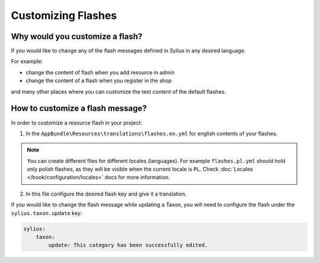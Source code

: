 Customizing Flashes
===================

Why would you customize a flash?
~~~~~~~~~~~~~~~~~~~~~~~~~~~~~~~~

If you would like to change any of the flash messages defined in Sylius in any desired language.

For example:

* change the content of flash when you add resource in admin
* change the content of a flash when you register in the shop

and many other places where you can customize the text content of the default flashes.

How to customize a flash message?
~~~~~~~~~~~~~~~~~~~~~~~~~~~~~~~~~

In order to customize a resource flash in your project:

1. In the ``AppBundle\Resources\translations\flashes.en.yml`` for english contents of your flashes.

.. note::

    You can create different files for different locales (languages). For example ``flashes.pl.yml`` should hold only polish flashes,
    as they will be visible when the current locale is ``PL``. Check :doc:`Locales </book/configuration/locales>` docs for more information.

2. In this file configure the desired flash key and give it a translation.

If you would like to change the flash message while updating a Taxon, you will need to configure the flash under
the ``sylius.taxon.update`` key:

.. code-block:: yaml

    sylius:
        taxon:
            update: This category has been successfully edited.
